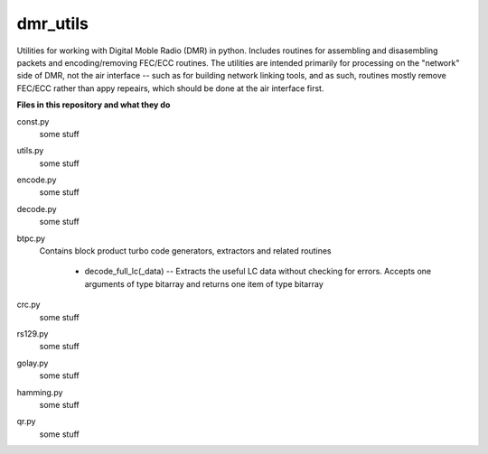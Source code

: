 dmr_utils
_________

Utilities for working with Digital Moble Radio (DMR) in python. Includes routines for assembling and disasembling packets and encoding/removing FEC/ECC routines. The utilities are intended primarily for processing on the "network" side of DMR, not the air interface -- such as for building network linking tools, and as such, routines mostly remove FEC/ECC rather than appy repeairs, which should be done at the air interface first.

**Files in this repository and what they do**

const.py
  some stuff
  
utils.py
  some stuff
  
encode.py
  some stuff
  
decode.py
  some stuff
  
btpc.py
  Contains block product turbo code generators, extractors and related routines
  
    - decode_full_lc(_data) -- Extracts the useful LC data without checking for errors. Accepts one arguments of type bitarray and returns one item of type bitarray
  
crc.py
  some stuff
  
rs129.py
  some stuff
  
golay.py
  some stuff
  
hamming.py
  some stuff
  
qr.py
  some stuff
